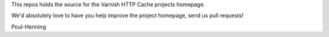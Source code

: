 This repos holds the source for the Varnish HTTP Cache projects homepage.

We'd absolutely love to have you help improve the project homepage,
send us pull requests!

Poul-Henning
